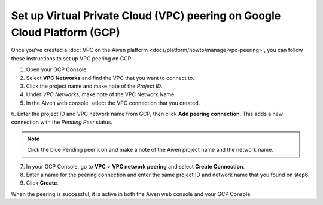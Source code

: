 .. _vpc-peering-gcp:

Set up Virtual Private Cloud (VPC) peering on Google Cloud Platform (GCP)
=========================================================================

Once you've created a :doc:`VPC on the Aiven platform <docs/platform/howto/manage-vpc-peering>`, you can follow these instructions to set up VPC peering on GCP.

1. Open your GCP Console.

2. Select **VPC Networks** and find the VPC that you want to connect to.

3. Click the project name and make note of the *Project ID*.

4. Under *VPC Networks*, make note of the VPC Network Name.

5. In the Aiven web console, select the VPC connection that you created.

6. Enter the project ID and VPC network name from GCP, then click **Add peering connection**.
This adds a new connection with the *Pending Peer* status.

.. note::
       Click the blue Pending peer icon and make a note of the Aiven project name and the network name.

7. In your GCP Console, go to **VPC** > **VPC network peering** and select **Create Connection**.

8. Enter a name for the peering connection and enter the same project ID and network name that you found on step6.

9. Click **Create**.

When the peering is successful, it is active in both the Aiven web console and your GCP Console.

